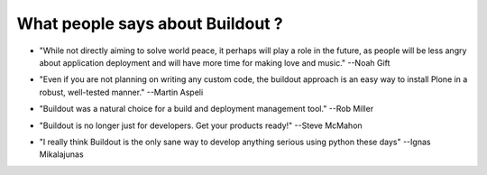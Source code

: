 What people says about Buildout ?
=================================

- "While not directly aiming to solve world peace, it perhaps will
  play a role in the future, as people will be less angry about
  application deployment and will have more time for making love and
  music." --Noah Gift

.. http://www.oreillynet.com/onlamp/blog/2008/03/python_buildout_screencast_ava.html

- "Even if you are not planning on writing any custom code, the
  buildout approach is an easy way to install Plone in a robust,
  well-tested manner." --Martin Aspeli

.. http://plone.org/documentation/tutorial/buildout/tutorial-all-pages

- "Buildout was a natural choice for a build and deployment
  management tool." --Rob Miller

.. http://theploneblog.org/blog/archive/2008/07/29/templatize-your-buildout.cfg

- "Buildout is no longer just for developers. Get your products
  ready!"  --Steve McMahon

.. http://theploneblog.org/blog/archive/2008/06/09/buildout-integration

- "I really think Buildout is the only sane way to develop anything
  serious using python these days" --Ignas Mikalajunas

.. http://zope3.pov.lt/irclogs/%23zope3-dev.2009-03-31.log.html
